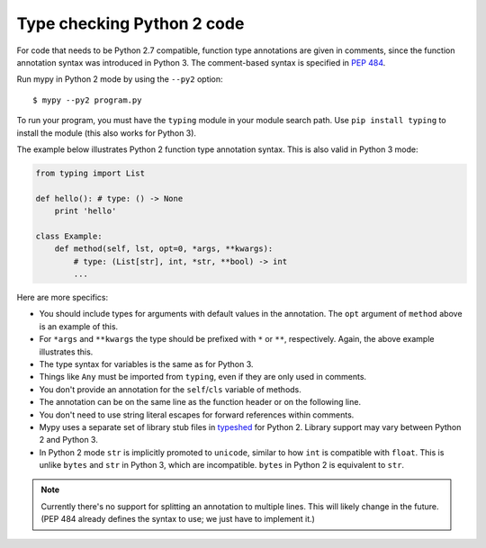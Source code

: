 .. _python2:

Type checking Python 2 code
===========================

For code that needs to be Python 2.7 compatible, function type
annotations are given in comments, since the function annotation
syntax was introduced in Python 3. The comment-based syntax is
specified in `PEP 484 <https://www.python.org/dev/peps/pep-0484>`_.

Run mypy in Python 2 mode by using the ``--py2`` option::

    $ mypy --py2 program.py

To run your program, you must have the ``typing`` module in your module
search path. Use ``pip install typing`` to install the module (this also
works for Python 3).

The example below illustrates Python 2 function type annotation
syntax. This is also valid in Python 3 mode:

.. code-block:: python

    from typing import List

    def hello(): # type: () -> None
        print 'hello'

    class Example:
        def method(self, lst, opt=0, *args, **kwargs):
            # type: (List[str], int, *str, **bool) -> int
            ...

Here are more specifics:

- You should include types for arguments with default values in the
  annotation. The ``opt`` argument of ``method`` above is an example
  of this.

- For ``*args`` and ``**kwargs`` the type should be prefixed with
  ``*`` or ``**``, respectively. Again, the above example illustrates
  this.

- The type syntax for variables is the same as for Python 3.

- Things like ``Any`` must be imported from ``typing``, even if they
  are only used in comments.

- You don't provide an annotation for the ``self``/``cls`` variable of
  methods.

- The annotation can be on the same line as the function header or on
  the following line.

- You don't need to use string literal escapes for forward references
  within comments.

- Mypy uses a separate set of library stub files in `typeshed
  <http://github.com/python/typeshed>`_ for Python 2. Library support
  may vary between Python 2 and Python 3.

- In Python 2 mode ``str`` is implicitly promoted to ``unicode``, similar
  to how ``int`` is compatible with ``float``. This is unlike ``bytes`` and
  ``str`` in Python 3, which are incompatible. ``bytes`` in Python 2 is
  equivalent to ``str``.

.. note::

    Currently there's no support for splitting an annotation to multiple
    lines. This will likely change in the future. (PEP 484 already defines
    the syntax to use; we just have to implement it.)
